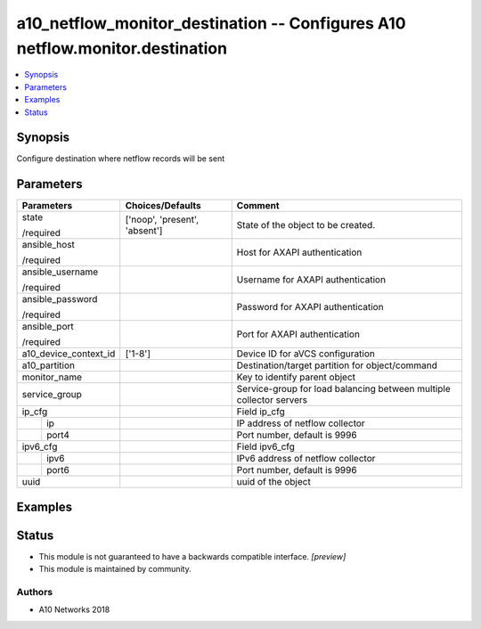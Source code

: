 .. _a10_netflow_monitor_destination_module:


a10_netflow_monitor_destination -- Configures A10 netflow.monitor.destination
=============================================================================

.. contents::
   :local:
   :depth: 1


Synopsis
--------

Configure destination where netflow records will be sent






Parameters
----------

+-----------------------+-------------------------------+---------------------------------------------------------------------+
| Parameters            | Choices/Defaults              | Comment                                                             |
|                       |                               |                                                                     |
|                       |                               |                                                                     |
+=======================+===============================+=====================================================================+
| state                 | ['noop', 'present', 'absent'] | State of the object to be created.                                  |
|                       |                               |                                                                     |
| /required             |                               |                                                                     |
+-----------------------+-------------------------------+---------------------------------------------------------------------+
| ansible_host          |                               | Host for AXAPI authentication                                       |
|                       |                               |                                                                     |
| /required             |                               |                                                                     |
+-----------------------+-------------------------------+---------------------------------------------------------------------+
| ansible_username      |                               | Username for AXAPI authentication                                   |
|                       |                               |                                                                     |
| /required             |                               |                                                                     |
+-----------------------+-------------------------------+---------------------------------------------------------------------+
| ansible_password      |                               | Password for AXAPI authentication                                   |
|                       |                               |                                                                     |
| /required             |                               |                                                                     |
+-----------------------+-------------------------------+---------------------------------------------------------------------+
| ansible_port          |                               | Port for AXAPI authentication                                       |
|                       |                               |                                                                     |
| /required             |                               |                                                                     |
+-----------------------+-------------------------------+---------------------------------------------------------------------+
| a10_device_context_id | ['1-8']                       | Device ID for aVCS configuration                                    |
|                       |                               |                                                                     |
|                       |                               |                                                                     |
+-----------------------+-------------------------------+---------------------------------------------------------------------+
| a10_partition         |                               | Destination/target partition for object/command                     |
|                       |                               |                                                                     |
|                       |                               |                                                                     |
+-----------------------+-------------------------------+---------------------------------------------------------------------+
| monitor_name          |                               | Key to identify parent object                                       |
|                       |                               |                                                                     |
|                       |                               |                                                                     |
+-----------------------+-------------------------------+---------------------------------------------------------------------+
| service_group         |                               | Service-group for load balancing between multiple collector servers |
|                       |                               |                                                                     |
|                       |                               |                                                                     |
+-----------------------+-------------------------------+---------------------------------------------------------------------+
| ip_cfg                |                               | Field ip_cfg                                                        |
|                       |                               |                                                                     |
|                       |                               |                                                                     |
+---+-------------------+-------------------------------+---------------------------------------------------------------------+
|   | ip                |                               | IP address of netflow collector                                     |
|   |                   |                               |                                                                     |
|   |                   |                               |                                                                     |
+---+-------------------+-------------------------------+---------------------------------------------------------------------+
|   | port4             |                               | Port number, default is 9996                                        |
|   |                   |                               |                                                                     |
|   |                   |                               |                                                                     |
+---+-------------------+-------------------------------+---------------------------------------------------------------------+
| ipv6_cfg              |                               | Field ipv6_cfg                                                      |
|                       |                               |                                                                     |
|                       |                               |                                                                     |
+---+-------------------+-------------------------------+---------------------------------------------------------------------+
|   | ipv6              |                               | IPv6 address of netflow collector                                   |
|   |                   |                               |                                                                     |
|   |                   |                               |                                                                     |
+---+-------------------+-------------------------------+---------------------------------------------------------------------+
|   | port6             |                               | Port number, default is 9996                                        |
|   |                   |                               |                                                                     |
|   |                   |                               |                                                                     |
+---+-------------------+-------------------------------+---------------------------------------------------------------------+
| uuid                  |                               | uuid of the object                                                  |
|                       |                               |                                                                     |
|                       |                               |                                                                     |
+-----------------------+-------------------------------+---------------------------------------------------------------------+







Examples
--------

.. code-block:: yaml+jinja

    





Status
------




- This module is not guaranteed to have a backwards compatible interface. *[preview]*


- This module is maintained by community.



Authors
~~~~~~~

- A10 Networks 2018

